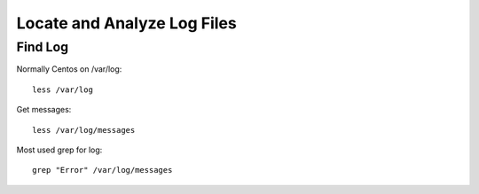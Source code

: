 ****************************
Locate and Analyze Log Files
****************************
Find Log
========

Normally Centos on /var/log::

    less /var/log

Get messages::

    less /var/log/messages

Most used grep for log::

    grep "Error" /var/log/messages

